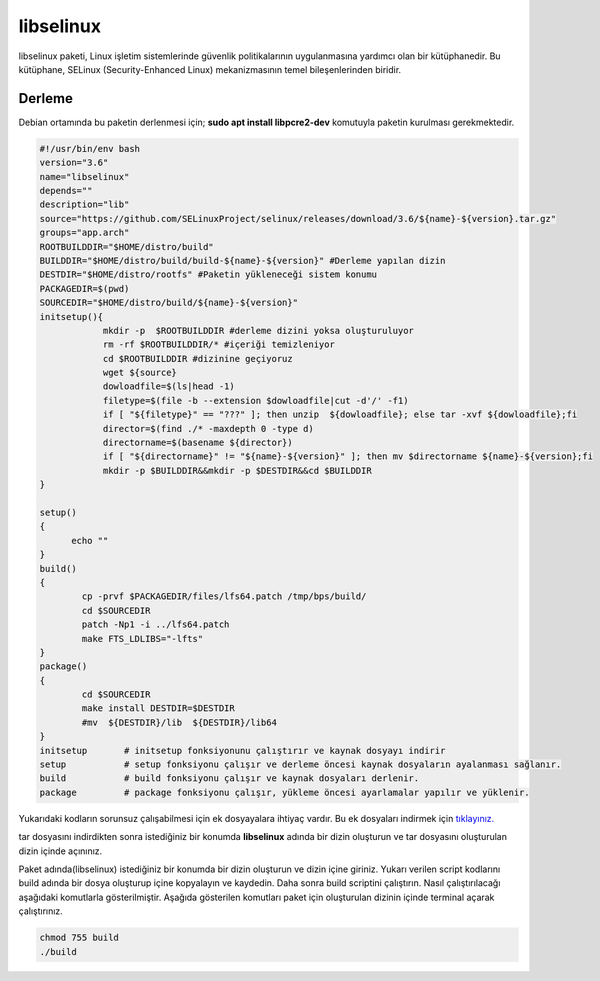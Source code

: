 libselinux
++++++++++

libselinux paketi, Linux işletim sistemlerinde güvenlik politikalarının uygulanmasına yardımcı olan bir kütüphanedir. Bu kütüphane, SELinux (Security-Enhanced Linux) mekanizmasının temel bileşenlerinden biridir.

Derleme
--------

Debian ortamında bu paketin derlenmesi için;
**sudo apt install libpcre2-dev** komutuyla paketin kurulması gerekmektedir.

.. code-block:: shell
	
	#!/usr/bin/env bash
	version="3.6"
	name="libselinux"
	depends=""
	description="lib"
	source="https://github.com/SELinuxProject/selinux/releases/download/3.6/${name}-${version}.tar.gz"
	groups="app.arch"
	ROOTBUILDDIR="$HOME/distro/build"
	BUILDDIR="$HOME/distro/build/build-${name}-${version}" #Derleme yapılan dizin
	DESTDIR="$HOME/distro/rootfs" #Paketin yükleneceği sistem konumu
	PACKAGEDIR=$(pwd)
	SOURCEDIR="$HOME/distro/build/${name}-${version}"
	initsetup(){
		    mkdir -p  $ROOTBUILDDIR #derleme dizini yoksa oluşturuluyor
		    rm -rf $ROOTBUILDDIR/* #içeriği temizleniyor
		    cd $ROOTBUILDDIR #dizinine geçiyoruz
		    wget ${source}
		    dowloadfile=$(ls|head -1)
		    filetype=$(file -b --extension $dowloadfile|cut -d'/' -f1)
		    if [ "${filetype}" == "???" ]; then unzip  ${dowloadfile}; else tar -xvf ${dowloadfile};fi
		    director=$(find ./* -maxdepth 0 -type d)
		    directorname=$(basename ${director})
		    if [ "${directorname}" != "${name}-${version}" ]; then mv $directorname ${name}-${version};fi
		    mkdir -p $BUILDDIR&&mkdir -p $DESTDIR&&cd $BUILDDIR
	}

	setup()
	{
	      echo ""
	}
	build()
	{
		cp -prvf $PACKAGEDIR/files/lfs64.patch /tmp/bps/build/
		cd $SOURCEDIR
		patch -Np1 -i ../lfs64.patch 
		make FTS_LDLIBS="-lfts"
	}
	package()
	{
		cd $SOURCEDIR
		make install DESTDIR=$DESTDIR
		#mv  ${DESTDIR}/lib  ${DESTDIR}/lib64
	}
	initsetup       # initsetup fonksiyonunu çalıştırır ve kaynak dosyayı indirir
	setup           # setup fonksiyonu çalışır ve derleme öncesi kaynak dosyaların ayalanması sağlanır.
	build           # build fonksiyonu çalışır ve kaynak dosyaları derlenir.
	package         # package fonksiyonu çalışır, yükleme öncesi ayarlamalar yapılır ve yüklenir.

Yukarıdaki kodların sorunsuz çalışabilmesi için ek dosyayalara ihtiyaç vardır. Bu ek dosyaları indirmek için `tıklayınız. <https://kendilinuxunuyap.github.io/_static/files/libselinux/files.tar>`_

tar dosyasını indirdikten sonra istediğiniz bir konumda **libselinux** adında bir dizin oluşturun ve tar dosyasını oluşturulan dizin içinde açınınız.


Paket adında(libselinux) istediğiniz bir konumda bir dizin oluşturun ve dizin içine giriniz. Yukarı verilen script kodlarını build adında bir dosya oluşturup içine kopyalayın ve kaydedin. Daha sonra build scriptini çalıştırın. Nasıl çalıştırılacağı aşağıdaki komutlarla gösterilmiştir. Aşağıda gösterilen komutları paket için oluşturulan dizinin içinde terminal açarak çalıştırınız.


.. code-block:: shell
	
	chmod 755 build
	./build
  
.. raw:: pdf

   PageBreak




